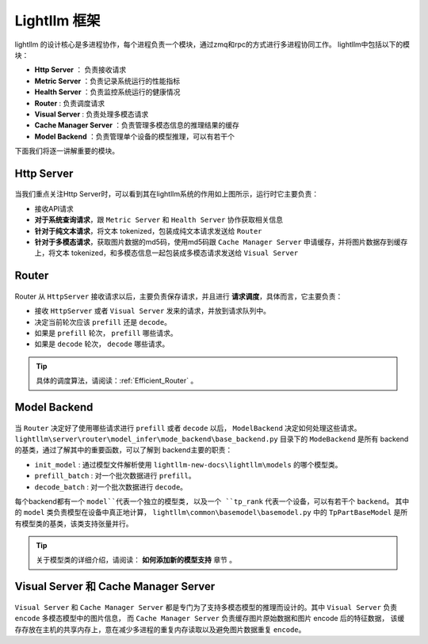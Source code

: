 Lightllm 框架
==========================

lightllm 的设计核心是多进程协作，每个进程负责一个模块，通过zmq和rpc的方式进行多进程协同工作。
lightllm中包括以下的模块：

* **Http Server** ： 负责接收请求
* **Metric Server** ：负责记录系统运行的性能指标
* **Health Server** ：负责监控系统运行的健康情况
* **Router** : 负责调度请求
* **Visual Server** : 负责处理多模态请求
* **Cache Manager Server** ：负责管理多模态信息的推理结果的缓存
* **Model Backend** ：负责管理单个设备的模型推理，可以有若干个

下面我们将逐一讲解重要的模块。

Http Server
-----------------------

.. figure:: ../assets/lightllm/HttpServer.png
  :width: 100%
  :align: center
  :alt: HttpServer
  :class: no-scaled-link

当我们重点关注Http Server时，可以看到其在lightllm系统的作用如上图所示，运行时它主要负责：

* 接收API请求
* **对于系统查询请求**，跟 ``Metric Server`` 和 ``Health Server`` 协作获取相关信息
* **针对于纯文本请求**，将文本 tokenized，包装成纯文本请求发送给 ``Router``
* **针对于多模态请求**，获取图片数据的md5码，使用md5码跟 ``Cache Manager Server`` 申请缓存，并将图片数据存到缓存上，将文本 tokenized，和多模态信息一起包装成多模态请求发送给 ``Visual Server``

Router
----------------

.. figure:: ../assets/lightllm/Router.png
  :width: 100%
  :align: center
  :alt: Router
  :class: no-scaled-link

Router 从 ``HttpServer`` 接收请求以后，主要负责保存请求，并且进行 **请求调度**，具体而言，它主要负责：

* 接收 ``HttpServer`` 或者 ``Visual Server`` 发来的请求，并放到请求队列中。
* 决定当前轮次应该 ``prefill`` 还是 ``decode``。
* 如果是 ``prefill`` 轮次， ``prefill`` 哪些请求。
* 如果是 ``decode`` 轮次， ``decode`` 哪些请求。

.. tip::

  具体的调度算法，请阅读：:ref:`Efficient_Router` 。


Model Backend
-----------------

.. figure:: ../assets/lightllm/backend.png
  :width: 100%
  :align: center
  :alt: backend
  :class: no-scaled-link

当 ``Router`` 决定好了使用哪些请求进行 ``prefill`` 或者 ``decode`` 以后， ``ModelBackend`` 决定如何处理这些请求。
``lightllm\server\router\model_infer\mode_backend\base_backend.py`` 目录下的 ``ModeBackend`` 是所有 backend 的基类，通过了解其中的重要函数，可以了解到 backend主要的职责：

* ``init_model`` : 通过模型文件解析使用 ``lightllm-new-docs\lightllm\models`` 的哪个模型类。
* ``prefill_batch`` : 对一个批次数据进行 ``prefill``。
* ``decode_batch`` : 对一个批次数据进行 ``decode``。

每个backend都有一个 ``model``代表一个独立的模型类, 以及一个 ``tp_rank`` 代表一个设备，可以有若干个 ``backend``。
其中的 ``model`` 类负责模型在设备中真正地计算， ``lightllm\common\basemodel\basemodel.py`` 中的 ``TpPartBaseModel`` 是所有模型类的基类，该类支持张量并行。

.. tip::

  关于模型类的详细介绍，请阅读： **如何添加新的模型支持**  章节 。

Visual Server 和 Cache Manager Server
----------------------------------------

.. figure:: ../assets/lightllm/Visual_Server.png
  :width: 100%
  :align: center
  :alt: Visual_Server
  :class: no-scaled-link


``Visual Server`` 和 ``Cache Manager Server`` 都是专门为了支持多模态模型的推理而设计的。其中 ``Visual Server`` 负责 ``encode`` 多模态模型中的图片信息， 
而 ``Cache Manager Server`` 负责缓存图片原始数据和图片 encode 后的特征数据， 该缓存存放在主机的共享内存上，意在减少多进程的重复内存读取以及避免图片数据重复 ``encode``。
